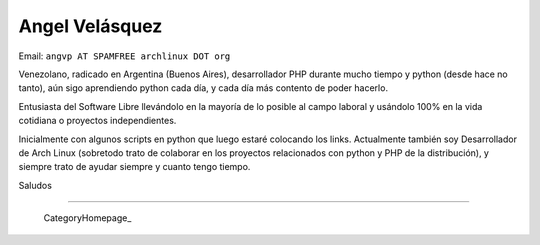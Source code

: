 
Angel Velásquez
---------------

Email: ``angvp AT SPAMFREE archlinux DOT org``

Venezolano, radicado en Argentina (Buenos Aires), desarrollador PHP durante mucho tiempo y python (desde hace no tanto), aún sigo aprendiendo python cada día, y cada día más contento de poder hacerlo.

Entusiasta del Software Libre llevándolo en la mayoría de lo posible al campo laboral y usándolo 100% en la vida cotidiana o proyectos independientes.

Inicialmente con algunos scripts en python que luego estaré colocando los links. Actualmente también soy Desarrollador de  Arch Linux (sobretodo trato de colaborar en los proyectos relacionados con python y PHP de la distribución), y siempre trato de ayudar siempre y cuanto tengo tiempo.

Saludos

-------------------------

 CategoryHomepage_

.. ############################################################################


